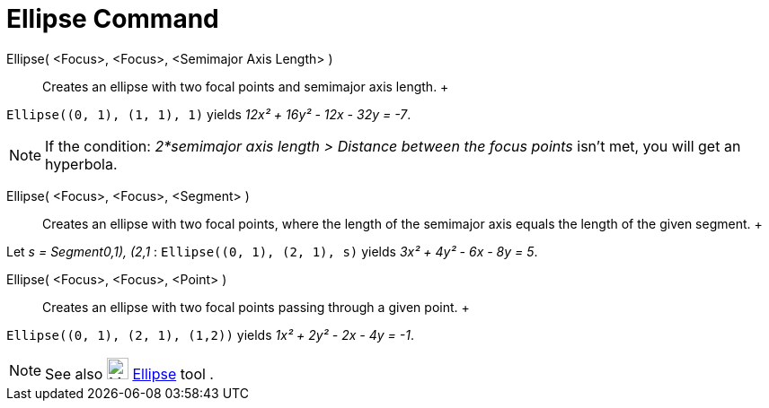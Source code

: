 = Ellipse Command

Ellipse( <Focus>, <Focus>, <Semimajor Axis Length> )::
  Creates an ellipse with two focal points and semimajor axis length.
  +

[EXAMPLE]

====

`++Ellipse((0, 1), (1, 1), 1)++` yields _12x² + 16y² - 12x - 32y = -7_.

====

[NOTE]

====

If the condition: _2*semimajor axis length > Distance between the focus points_ isn't met, you will get an hyperbola.

====

Ellipse( <Focus>, <Focus>, <Segment> )::
  Creates an ellipse with two focal points, where the length of the semimajor axis equals the length of the given
  segment.
  +

[EXAMPLE]

====

Let _s = Segment((0,1), (2,1))_ : `++Ellipse((0, 1), (2, 1), s)++` yields _3x² + 4y² - 6x - 8y = 5_.

====

Ellipse( <Focus>, <Focus>, <Point> )::
  Creates an ellipse with two focal points passing through a given point.
  +

[EXAMPLE]

====

`++Ellipse((0, 1), (2, 1), (1,2))++` yields _1x² + 2y² - 2x - 4y = -1_.

====

[NOTE]

====

See also image:24px-Mode_ellipse3.svg.png[Mode ellipse3.svg,width=24,height=24] xref:/tools/Ellipse_Tool.adoc[Ellipse]
tool .

====
